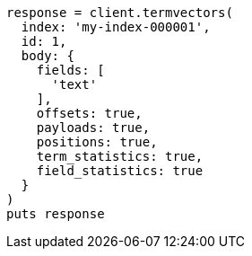 [source, ruby]
----
response = client.termvectors(
  index: 'my-index-000001',
  id: 1,
  body: {
    fields: [
      'text'
    ],
    offsets: true,
    payloads: true,
    positions: true,
    term_statistics: true,
    field_statistics: true
  }
)
puts response
----
